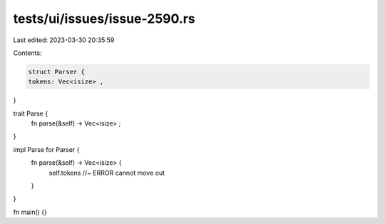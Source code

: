 tests/ui/issues/issue-2590.rs
=============================

Last edited: 2023-03-30 20:35:59

Contents:

.. code-block:: rs

    struct Parser {
    tokens: Vec<isize> ,
}

trait Parse {
    fn parse(&self) -> Vec<isize> ;
}

impl Parse for Parser {
    fn parse(&self) -> Vec<isize> {
        self.tokens //~ ERROR cannot move out
    }
}

fn main() {}


